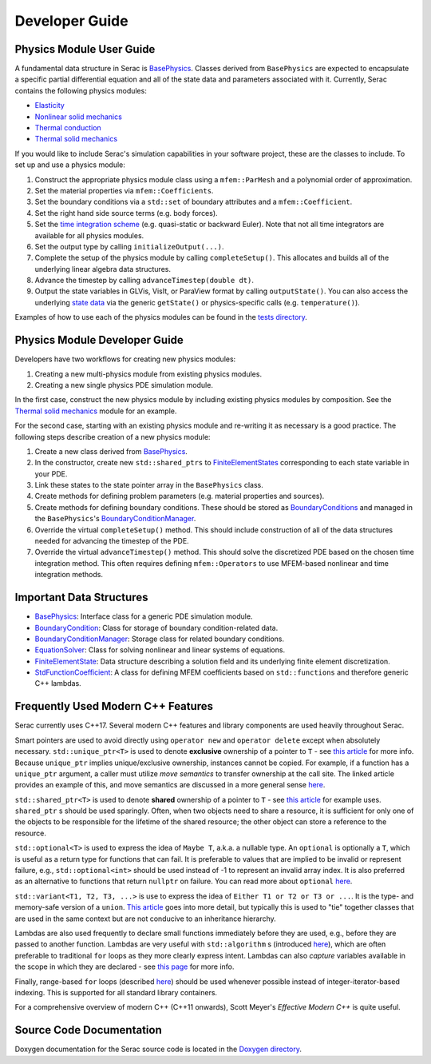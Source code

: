 .. ## Copyright (c) 2019-2020, Lawrence Livermore National Security, LLC and
.. ## other Serac Project Developers. See the top-level COPYRIGHT file for details.
.. ##
.. ## SPDX-License-Identifier: (BSD-3-Clause)

===============
Developer Guide
===============

Physics Module User Guide
-------------------------

A fundamental data structure in Serac is `BasePhysics <../doxygen/html/classserac_1_1BasePhysics.html>`_. Classes derived from ``BasePhysics`` are expected to encapsulate a specific partial differential equation and all of the state data and parameters associated with it. Currently, Serac contains the following physics modules:

* `Elasticity <../doxygen/html/classserac_1_1Elasticity.html>`_
* `Nonlinear solid mechanics <../doxygen/html/classserac_1_1NonlinearSolid.html>`_
* `Thermal conduction <../doxygen/html/classserac_1_1ThermalConduction.html>`_
* `Thermal solid mechanics <../doxygen/html/classserac_1_1ThermalSolid.html>`_

If you would like to include Serac's simulation capabilities in your software project, these are the classes to include. To set up and use a physics module:

1. Construct the appropriate physics module class using a ``mfem::ParMesh`` and a polynomial order of approximation.
#. Set the material properties via ``mfem::Coefficients``.
#. Set the boundary conditions via a ``std::set`` of boundary attributes and a ``mfem::Coefficient``.
#. Set the right hand side source terms (e.g. body forces).
#. Set the `time integration scheme <../doxygen/html/solver__config_8hpp.html>`_ (e.g. quasi-static or backward Euler). Note that not all time integrators are available for all physics modules.
#. Set the output type by calling ``initializeOutput(...)``.
#. Complete the setup of the physics module by calling ``completeSetup()``. This allocates and builds all of the underlying linear algebra data structures.
#. Advance the timestep by calling ``advanceTimestep(double dt)``. 
#. Output the state variables in GLVis, VisIt, or ParaView format by calling ``outputState()``. You can also access the underlying `state data <../doxygen/html/classserac_1_1FiniteElementState.html>`_ via the generic ``getState()`` or physics-specific calls (e.g. ``temperature()``).

Examples of how to use each of the physics modules can be found in the `tests directory <https://github.com/LLNL/serac/tree/develop/tests>`_.

Physics Module Developer Guide
------------------------------

Developers have two workflows for creating new physics modules:

1. Creating a new multi-physics module from existing physics modules.
#. Creating a new single physics PDE simulation module.

In the first case, construct the new physics module by including existing physics modules by composition. See the `Thermal solid mechanics <../doxygen/html/classserac_1_1ThermalSolid.html>`_ module for an example.

For the second case, starting with an existing physics module and re-writing it as necessary is a good practice. The following steps describe creation of a new physics module:

1. Create a new class derived from `BasePhysics <../doxygen/html/classserac_1_1BasePhysics.html>`_.
#. In the constructor, create new ``std::shared_ptrs`` to `FiniteElementStates <../doxygen/html/classserac_1_1FiniteElementState.html>`_ corresponding to each state variable in your PDE.
#. Link these states to the state pointer array in the ``BasePhysics`` class.
#. Create methods for defining problem parameters (e.g. material properties and sources).
#. Create methods for defining boundary conditions. These should be stored as `BoundaryConditions <../doxygen/html/classserac_1_1BoundaryCondition.html>`_ and managed in the ``BasePhysics``'s `BoundaryConditionManager <../doxygen/html/classserac_1_1BoundaryConditionManager.html>`_.
#. Override the virtual ``completeSetup()`` method. This should include construction of all of the data structures needed for advancing the timestep of the PDE.
#. Override the virtual ``advanceTimestep()`` method. This should solve the discretized PDE based on the chosen time integration method. This often requires defining ``mfem::Operators`` to use MFEM-based nonlinear and time integration methods. 

Important Data Structures
-------------------------

* `BasePhysics <../doxygen/html/classserac_1_1BasePhysics.html>`_: Interface class for a generic PDE simulation module.
* `BoundaryCondition <../doxygen/html/classserac_1_1BoundaryCondition.html>`_: Class for storage of boundary condition-related data.
* `BoundaryConditionManager <../doxygen/html/classserac_1_1BoundaryConditionManager.html>`_: Storage class for related boundary conditions.
* `EquationSolver <../doxygen/html/classserac_1_1EquationSolver.html>`_: Class for solving nonlinear and linear systems of equations.
* `FiniteElementState <../doxygen/html/classserac_1_1FiniteElementState.html>`_: Data structure describing a solution field and its underlying finite element discretization.
* `StdFunctionCoefficient <../doxygen/html/classserac_1_1StdFunctionCoefficient.html>`_: A class for defining MFEM coefficients based on ``std::functions`` and therefore generic C++ lambdas.

Frequently Used Modern C++ Features
-----------------------------------

Serac currently uses C++17.  Several modern C++ features and library components are used heavily throughout Serac.

Smart pointers are used to avoid directly using ``operator new`` and ``operator delete`` except when absolutely necessary.
``std::unique_ptr<T>`` is used to denote **exclusive** ownership of a pointer to ``T`` - see `this article <https://www.drdobbs.com/cpp/c11-uniqueptr/240002708>`_ for more info.
Because ``unique_ptr`` implies unique/exclusive ownership, instances cannot be copied.  For example, if a function has a ``unique_ptr`` argument, a caller must utilize
*move semantics* to transfer ownership at the call site.  The linked article provides an example of this, and move semantics are discussed in a more general sense 
`here <https://herbsutter.com/2020/02/17/move-simply/>`_.

``std::shared_ptr<T>`` is used to denote **shared** ownership of a pointer to ``T`` - see `this article <https://docs.microsoft.com/en-us/cpp/cpp/how-to-create-and-use-shared-ptr-instances?view=vs-2019>`_ for example uses.
``shared_ptr`` s should be used sparingly.  Often, when two objects need to share a resource, it is sufficient for only one of the objects to 
be responsible for the lifetime of the shared resource; the other object can store a reference to the resource.

``std::optional<T>`` is used to express the idea of ``Maybe T``, a.k.a. a nullable type.  An ``optional`` is optionally a ``T``,
which is useful as a return type for functions that can fail.  It is preferable to values that are implied to be invalid or 
represent failure, e.g., ``std::optional<int>`` should be used instead of -1 to represent an invalid array index.  It is also preferred
as an alternative to functions that return ``nullptr`` on failure.  You can read more about ``optional`` `here <https://www.bfilipek.com/2018/05/using-optional.html>`_.

``std::variant<T1, T2, T3, ...>`` is use to express the idea of ``Either T1 or T2 or T3 or ...``.  It is the type- and memory-safe
version of a ``union``.  `This article <https://arne-mertz.de/2018/05/modern-c-features-stdvariant-and-stdvisit/>`_ goes into more
detail, but typically this is used to "tie" together classes that are used in the same context but are not conducive to an
inheritance hierarchy.

Lambdas are also used frequently to declare small functions immediately before they are used, e.g., before they are passed to another function.
Lambdas are very useful with ``std::algorithm`` s (introduced `here <https://www.fluentcpp.com/2017/01/05/the-importance-of-knowing-stl-algorithms/>`_), 
which are often preferable to traditional ``for`` loops as they more clearly express intent.  Lambdas can also *capture* variables available
in the scope in which they are declared - see `this page <https://docs.microsoft.com/en-us/cpp/cpp/lambda-expressions-in-cpp>`_ for more info.

Finally, range-based ``for`` loops (described `here <https://en.cppreference.com/w/cpp/language/range-for>`_) should be used 
whenever possible instead of integer-iterator-based indexing.  This is supported for all standard library containers.

For a comprehensive overview of modern C++ (C++11 onwards), Scott Meyer's *Effective Modern C++* is quite useful.

Source Code Documentation
-------------------------

Doxygen documentation for the Serac source code is located in the `Doxygen directory <../doxygen/html/index.html>`_.
